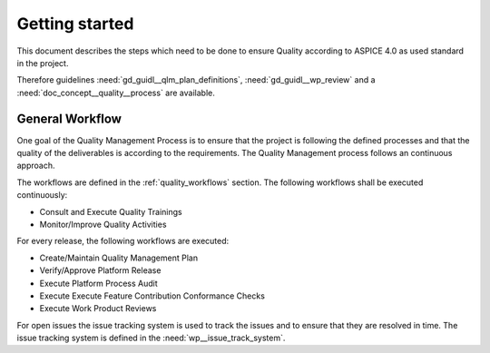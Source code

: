 ..
   # *******************************************************************************
   # Copyright (c) 2025 Contributors to the Eclipse Foundation
   #
   # See the NOTICE file(s) distributed with this work for additional
   # information regarding copyright ownership.
   #
   # This program and the accompanying materials are made available under the
   # terms of the Apache License Version 2.0 which is available at
   # https://www.apache.org/licenses/LICENSE-2.0
   #
   # SPDX-License-Identifier: Apache-2.0
   # *******************************************************************************

Getting started
###############

.. doc_getstrt:: Getting Started on Quality Management
   :id: doc_getstrt__quality_process
   :status: valid
   :tags: quality_management

This document describes the steps which need to be done to ensure Quality according to ASPICE 4.0 as used
standard in the project.

Therefore guidelines :need:`gd_guidl__qlm_plan_definitions`, :need:`gd_guidl__wp_review` and a :need:`doc_concept__quality__process` are available.

General Workflow
****************

One goal of the Quality Management Process is to ensure that the project is following the defined processes and
that the quality of the deliverables is according to the requirements. The Quality Management process follows an
continuous approach.

The workflows are defined in the :ref:`quality_workflows` section. The following workflows shall be executed continuously:

* Consult and Execute Quality Trainings
* Monitor/Improve Quality Activities

For every release, the following workflows are executed:

* Create/Maintain Quality Management Plan
* Verify/Approve Platform Release
* Execute Platform Process Audit
* Execute Execute Feature Contribution Conformance Checks
* Execute Work Product Reviews

For open issues the issue tracking system is used to track the issues and to ensure that they are resolved in time.
The issue tracking system is defined in the :need:`wp__issue_track_system`.
